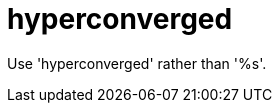 :navtitle: hyperconverged
:keywords: reference, rule, hyperconverged

= hyperconverged

Use 'hyperconverged' rather than '%s'.



